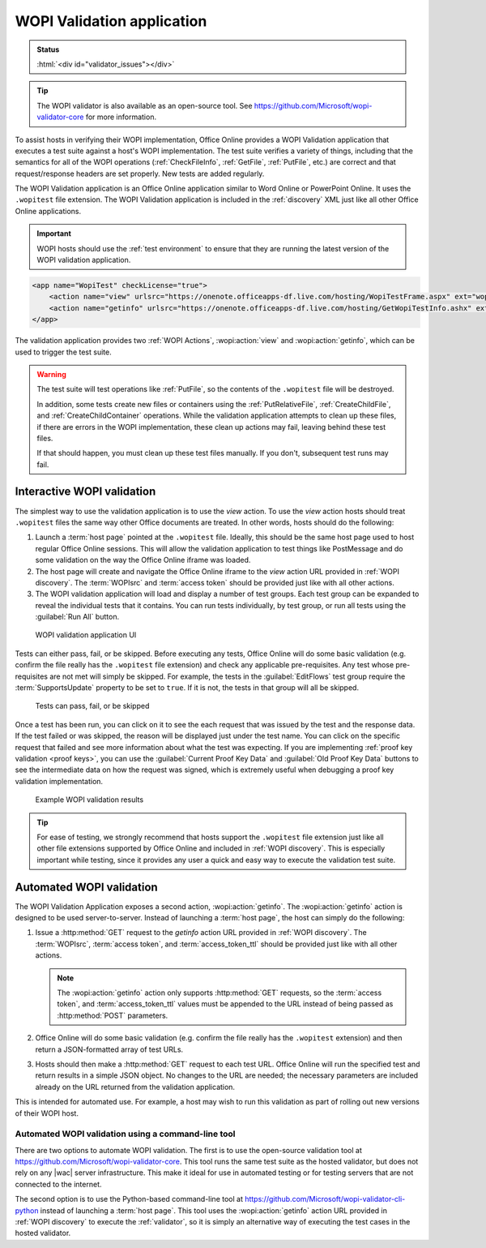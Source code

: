 
..  _validator:

WOPI Validation application
===========================

..  admonition:: Status

    :html:`<div id="validator_issues"></div>`

..  tip::
    The WOPI validator is also available as an open-source tool. See
    https://github.com/Microsoft/wopi-validator-core for more information.

To assist hosts in verifying their WOPI implementation, Office Online provides a WOPI Validation application that
executes a test suite against a host's WOPI implementation. The test suite verifies a variety of things, including that
the semantics for all of the WOPI operations (:ref:`CheckFileInfo`, :ref:`GetFile`, :ref:`PutFile`, etc.) are correct
and that request/response headers are set properly. New tests are added regularly.

The WOPI Validation application is an Office Online application similar to Word Online or PowerPoint Online.
It uses the ``.wopitest`` file extension. The WOPI Validation application is included in the :ref:`discovery`
XML just like all other Office Online applications.

..  important::

    WOPI hosts should use the :ref:`test environment` to ensure that they are running the latest version of
    the WOPI validation application.

..  code-block:: xml

    <app name="WopiTest" checkLicense="true">
        <action name="view" urlsrc="https://onenote.officeapps-df.live.com/hosting/WopiTestFrame.aspx" ext="wopitest"/>
        <action name="getinfo" urlsrc="https://onenote.officeapps-df.live.com/hosting/GetWopiTestInfo.ashx" ext="wopitest"/>
    </app>

The validation application provides two :ref:`WOPI Actions`, :wopi:action:`view` and :wopi:action:`getinfo`, which
can be used to trigger the test suite.

..  warning::

    The test suite will test operations like :ref:`PutFile`, so the contents of the ``.wopitest`` file will be
    destroyed.

    In addition, some tests create new files or containers using the :ref:`PutRelativeFile`, :ref:`CreateChildFile`,
    and :ref:`CreateChildContainer` operations. While the validation application attempts to clean up these files, if
    there are errors in the WOPI implementation, these clean up actions may fail, leaving behind these test files.

    If that should happen, you must clean up these test files manually. If you don't, subsequent test runs may fail.


Interactive WOPI validation
---------------------------

The simplest way to use the validation application is to use the *view* action. To use the *view* action hosts should
treat ``.wopitest`` files the same way other Office documents are treated. In other words, hosts should do the
following:

#. Launch a :term:`host page` pointed at the ``.wopitest`` file. Ideally, this should be the same host page used to
   host regular Office Online sessions. This will allow the validation application to test things like PostMessage and
   do some validation on the way the Office Online iframe was loaded.
#. The host page will create and navigate the Office Online iframe to the *view* action URL provided in
   :ref:`WOPI discovery`. The :term:`WOPIsrc` and :term:`access token` should be provided just like with all other
   actions.
#. The WOPI validation application will load and display a number of test groups. Each test group can be expanded to
   reveal the individual tests that it contains. You can run tests individually, by test group, or run all tests
   using the :guilabel:`Run All` button.

..  figure:: /images/validator.png
    :alt: An image showing the WOPI validation application user interface.

    WOPI validation application UI

Tests can either pass, fail, or be skipped. Before executing any tests, Office Online will do some basic validation
(e.g. confirm the file really has the ``.wopitest`` file extension) and check any applicable pre-requisites. Any test
whose pre-requisites are not met will simply be skipped. For example, the tests in the :guilabel:`EditFlows` test
group require the :term:`SupportsUpdate` property to be set to ``true``. If it is not, the tests in that group will
all be skipped.

..  figure:: /images/validator_used.png
    :alt: An image showing the WOPI validation application after the entire test suite has been run.

    Tests can pass, fail, or be skipped

Once a test has been run, you can click on it to see the each request that was issued by the test and the response
data. If the test failed or was skipped, the reason will be displayed just under the test name. You can click on the
specific request that failed and see more information about what the test was expecting. If you are implementing
:ref:`proof key validation <proof keys>`, you can use the :guilabel:`Current Proof Key Data` and
:guilabel:`Old Proof Key Data` buttons to see the intermediate data on how the request was signed, which is extremely
useful when debugging a proof key validation implementation.

..  figure:: /images/validator_error.png
    :alt: An image showing WOPI validation results for a particular test.

    Example WOPI validation results

..  tip::

    For ease of testing, we strongly recommend that hosts support the ``.wopitest`` file extension just like all other
    file extensions supported by Office Online and included in :ref:`WOPI discovery`. This is especially important
    while testing, since it provides any user a quick and easy way to execute the validation test suite.


..  _automated validation:

Automated WOPI validation
-------------------------

The WOPI Validation Application exposes a second action, :wopi:action:`getinfo`. The :wopi:action:`getinfo` action is
designed to be used server-to-server. Instead of launching a :term:`host page`, the host can simply do the
following:

#. Issue a :http:method:`GET` request to the *getinfo* action URL provided in :ref:`WOPI discovery`. The
   :term:`WOPIsrc`, :term:`access token`, and :term:`access_token_ttl` should be provided just like with all other
   actions.

   ..  note::
       The :wopi:action:`getinfo` action only supports :http:method:`GET` requests, so the :term:`access token`, and
       :term:`access_token_ttl` values must be appended to the URL instead of being passed as :http:method:`POST`
       parameters.

#. Office Online will do some basic validation (e.g. confirm the file really has the ``.wopitest`` extension) and then
   return a JSON-formatted array of test URLs.

#. Hosts should then make a :http:method:`GET` request to each test URL. Office Online will run the specified
   test and return results in a simple JSON object. No changes to the URL are needed; the necessary parameters are
   included already on the URL returned from the validation application.

This is intended for automated use. For example, a host may wish to run this validation as part of rolling out new
versions of their WOPI host.


Automated WOPI validation using a command-line tool
~~~~~~~~~~~~~~~~~~~~~~~~~~~~~~~~~~~~~~~~~~~~~~~~~~~

There are two options to automate WOPI validation. The first is to use the open-source validation tool at
https://github.com/Microsoft/wopi-validator-core. This tool runs the same test suite as the hosted validator, but
does not rely on any |wac| server infrastructure. This make it ideal for use in automated testing or for testing
servers that are not connected to the internet.

The second option is to use the Python-based command-line tool at
https://github.com/Microsoft/wopi-validator-cli-python instead of launching a :term:`host page`. This tool uses
the :wopi:action:`getinfo` action URL provided in :ref:`WOPI discovery` to execute the :ref:`validator`, so it is
simply an alternative way of executing the test cases in the hosted validator.
